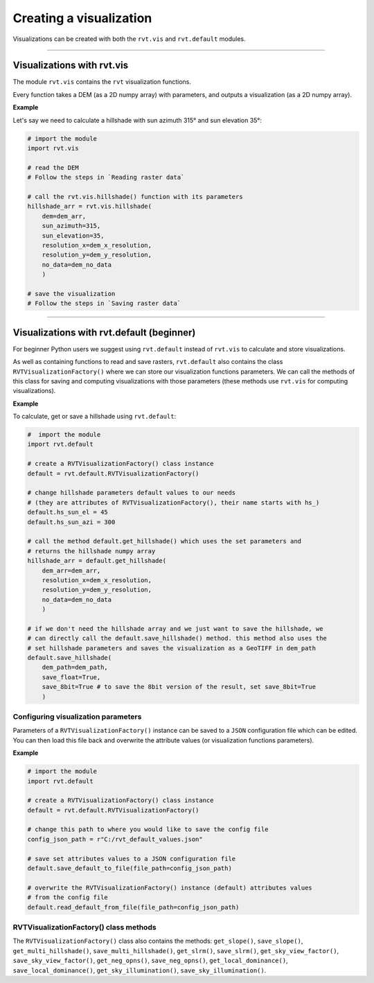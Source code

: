.. _start_vis:

Creating a visualization
========================

Visualizations can be created with both the ``rvt.vis`` and ``rvt.default`` modules.

----

Visualizations with rvt.vis
---------------------------

The module ``rvt.vis`` contains the ``rvt`` visualization functions. 

Every function takes a DEM (as a 2D numpy array) with parameters, and outputs a visualization (as a 2D numpy array).

**Example**

Let's say we need to calculate a hillshade with sun azimuth 315° and sun elevation 35°:

.. code-block:: python

    # import the module
    import rvt.vis
    
    # read the DEM 
    # Follow the steps in `Reading raster data`
    
    # call the rvt.vis.hillshade() function with its parameters
    hillshade_arr = rvt.vis.hillshade(
        dem=dem_arr, 
        sun_azimuth=315, 
        sun_elevation=35, 
        resolution_x=dem_x_resolution, 
        resolution_y=dem_y_resolution, 
        no_data=dem_no_data
        )
    
    # save the visualization 
    # Follow the steps in `Saving raster data`

.. seealso:: Find out more about visualization functions and their parameters in :ref:`rvt.vis`.

----

Visualizations with rvt.default (beginner)
------------------------------------------

For beginner Python users we suggest using ``rvt.default`` instead of ``rvt.vis`` to calculate and store visualizations.

As well as containing functions to read and save rasters, ``rvt.default`` also contains the class ``RVTVisualizationFactory()`` where we can store our visualization functions parameters. We can call the methods of this class for saving and computing visualizations with those parameters (these methods use ``rvt.vis`` for computing visualizations).

**Example**

To calculate, get or save a hillshade using ``rvt.default``:

.. code-block:: python

    #  import the module 
    import rvt.default

    # create a RVTVisualizationFactory() class instance
    default = rvt.default.RVTVisualizationFactory()
    
    # change hillshade parameters default values to our needs 
    # (they are attributes of RVTVisualizationFactory(), their name starts with hs_)
    default.hs_sun_el = 45
    default.hs_sun_azi = 300
    
    # call the method default.get_hillshade() which uses the set parameters and
    # returns the hillshade numpy array
    hillshade_arr = default.get_hillshade(
        dem_arr=dem_arr, 
        resolution_x=dem_x_resolution, 
        resolution_y=dem_y_resolution, 
        no_data=dem_no_data
        )
    
    # if we don't need the hillshade array and we just want to save the hillshade, we 
    # can directly call the default.save_hillshade() method. this method also uses the
    # set hillshade parameters and saves the visualization as a GeoTIFF in dem_path
    default.save_hillshade(
        dem_path=dem_path, 
        save_float=True, 
        save_8bit=True # to save the 8bit version of the result, set save_8bit=True
        )  
   
Configuring visualization parameters
^^^^^^^^^^^^^^^^^^^^^^^^^^^^^^^^^^^^

Parameters of a ``RVTVisualizationFactory()`` instance can be saved to a ``JSON`` configuration file which can be edited. You can then load this file back and overwrite the attribute values (or visualization functions parameters).

**Example**

.. code-block:: python

    # import the module
    import rvt.default

    # create a RVTVisualizationFactory() class instance
    default = rvt.default.RVTVisualizationFactory()
    
    # change this path to where you would like to save the config file
    config_json_path = r"C:/rvt_default_values.json"
    
    # save set attributes values to a JSON configuration file
    default.save_default_to_file(file_path=config_json_path)
    
    # overwrite the RVTVisualizationFactory() instance (default) attributes values
    # from the config file
    default.read_default_from_file(file_path=config_json_path)
   
RVTVisualizationFactory() class methods
^^^^^^^^^^^^^^^^^^^^^^^^^^^^^
    
The ``RVTVisualizationFactory()`` class also contains the methods: ``get_slope()``, ``save_slope()``, ``get_multi_hillshade()``, ``save_multi_hillshade()``, ``get_slrm()``, ``save_slrm()``, ``get_sky_view_factor()``, ``save_sky_view_factor()``, ``get_neg_opns()``, ``save_neg_opns()``, ``get_local_dominance()``, ``save_local_dominance()``, ``get_sky_illumination()``, ``save_sky_illumination()``.

.. seealso:: Find out more about the methods and attributes of the ``RVTVisualizationFactory()`` class in :ref:`rvt.default`.
